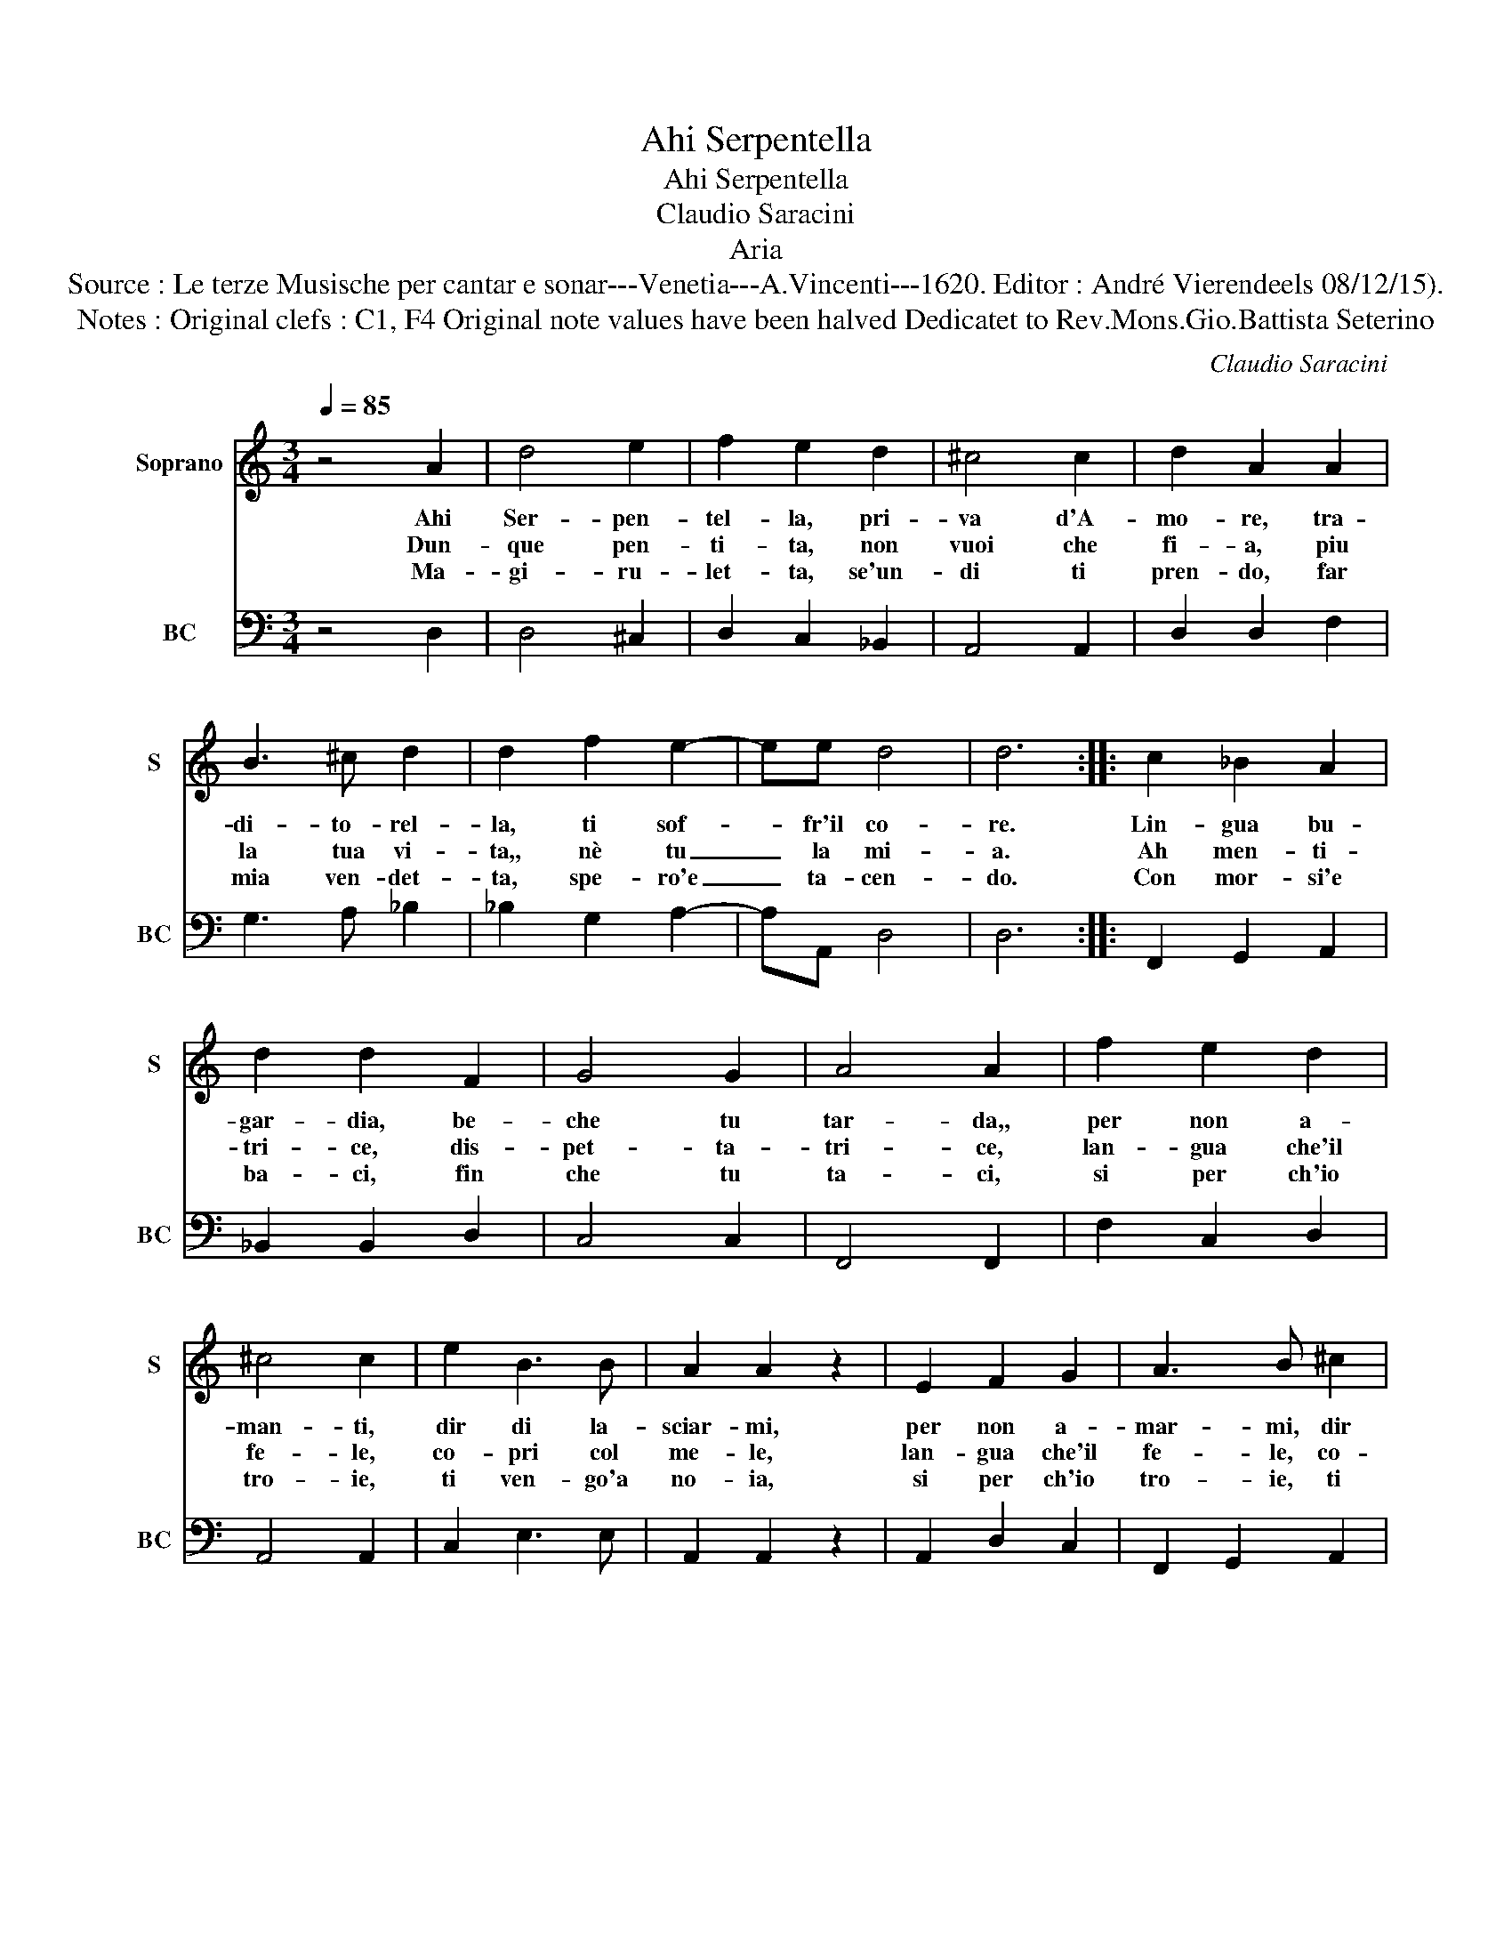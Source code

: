 X:1
T:Ahi Serpentella
T:Ahi Serpentella
T:Claudio Saracini
T:Aria
T:Source : Le terze Musische per cantar e sonar---Venetia---A.Vincenti---1620. Editor : André Vierendeels 08/12/15).
T:Notes : Original clefs : C1, F4 Original note values have been halved Dedicatet to Rev.Mons.Gio.Battista Seterino
C:Claudio Saracini
%%score 1 2
L:1/8
Q:1/4=85
M:3/4
K:C
V:1 treble nm="Soprano" snm="S"
V:2 bass nm="BC" snm="BC"
V:1
 z4 A2 | d4 e2 | f2 e2 d2 | ^c4 c2 | d2 A2 A2 | B3 ^c d2 | d2 f2 e2- | ee d4 | d6 :: c2 _B2 A2 | %10
w: Ahi|Ser- pen-|tel- la, pri-|va d'A-|mo- re, tra-|di- to- rel-|la, ti sof-|* fr'il co-|re.|Lin- gua bu-|
w: Dun-|que pen-|ti- ta, non|vuoi che|fi- a, piu|la tua vi-|ta,, nè tu|_ la mi-|a.|Ah men- ti-|
w: Ma-|gi- ru-|let- ta, se'un-|di ti|pren- do, far|mia ven- det-|ta, spe- ro'e|_ ta- cen-|do.|Con mor- si'e|
 d2 d2 F2 | G4 G2 | A4 A2 | f2 e2 d2 | ^c4 c2 | e2 B3 B | A2 A2 z2 | E2 F2 G2 | A3 B ^c2 | %19
w: gar- dia, be-|che tu|tar- da,,|per non a-|man- ti,|dir di la-|sciar- mi,|per non a-|mar- mi, dir|
w: tri- ce, dis-|pet- ta-|tri- ce,|lan- gua che'il|fe- le,|co- pri col|me- le,|lan- gua che'il|fe- le, co-|
w: ba- ci, fin|che tu|ta- ci,|si per ch'io|tro- ie,|ti ven- go'a|no- ia,|si per ch'io|tro- ie, ti|
 d4 D/E/F/G/ | E4 D2 :| %21
w: di la _ _ _|scar- mi.|
w: pri- col _ _ _|me- le.|
w: ven- go'a _ _ _|no- ia.|
V:2
 z4 D,2 | D,4 ^C,2 | D,2 C,2 _B,,2 | A,,4 A,,2 | D,2 D,2 F,2 | G,3 A, _B,2 | _B,2 G,2 A,2- | %7
 A,A,, D,4 | D,6 :: F,,2 G,,2 A,,2 | _B,,2 B,,2 D,2 | C,4 C,2 | F,,4 F,,2 | F,2 C,2 D,2 | %14
 A,,4 A,,2 | C,2 E,3 E, | A,,2 A,,2 z2 | A,,2 D,2 C,2 | F,,2 G,,2 A,,2 | _B,,4 G,,2 | A,,4 D,2 :| %21

